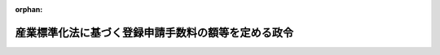 .. _324CO0000000408_20191216_501CO0000000183:

:orphan:

====================================================
産業標準化法に基づく登録申請手数料の額等を定める政令
====================================================

.. raw:: html
    
    
    <main id="contentsLaw" class="active">
    <div id="innerDocument" class="active">
    
    
    
    
    <div style="margin-bottom: 12px;">
    <div id="lawTitleNo" style="font-size: 1.067rem; font-weight: bold;" class="_shokanBoxParent">昭和二十四年政令第四百八号<div class="_shokanBox"></div>
    <div class="_inyoBox" id="_inyo_"></div>
    </div>
    <div id="lawTitle" style="margin-left: 3rem; font-size: 1.5rem; font-weight: bold; line-height: 1.25em;" class="_shokanBoxParent">
    <span data-xpath="">産業標準化法に基づく登録申請手数料の額等を定める政令</span><div class="_shokanBox" id="_shokan_"><div class="_shokanBtnIcons"></div></div>
    <div class="_inyoBox" id="_inyo_"></div>
    </div>
    </div><section id="EnactStatement" class="active EnactStatement"><div class="_div_EnactStatement _shokanBoxParent" style="text-indent: 1em;">
    <span data-xpath="">内閣は、工業標準化法（昭和二十四年法律第百八十五号）第二十条の規定に基き、この政令を制定する。</span><div class="_shokanBox" id="_shokan_"><div class="_shokanBtnIcons"></div></div>
    <div class="_inyoBox" id="_inyo_"></div>
    </div></section><section id="MainProvision" class="active MainProvision"><section id="" class="active Article"><div style="margin-left: 1em; font-weight: bold;" class="_div_ArticleCaption _shokanBoxParent">
    <span data-xpath="">（登録認証機関に係る登録申請手数料等）</span><div class="_shokanBox" id="_shokan_"><div class="_shokanBtnIcons"></div></div>
    <div class="_inyoBox" id="_inyo_"></div>
    </div>
    <div style="margin-left: 1em; text-indent: -1em;" id="" class="_div_ArticleTitle _shokanBoxParent">
    <span style="font-weight: bold;">第一条</span>　<span data-xpath="">産業標準化法（昭和二十四年法律第百八十五号。以下「法」という。）第四十四条の規定による法第三十条第一項若しくは第二項、第三十一条第一項、第三十二条第一項から第三項まで、第三十三条第一項又は第三十七条第一項から第六項までの登録（以下この項から第四項までにおいて単に「登録」という。）を受けようとする者が納めなければならない手数料の額は、四十五万九千円（電子申請（情報通信技術を活用した行政の推進等に関する法律（平成十四年法律第百五十一号）第六条第一項の規定により同項に規定する電子情報処理組織を使用して行う申請をいう。以下同じ。）による場合にあつては、四十五万六千九百円）に次の各号に掲げる場合における当該各号に定める額の合計額を加算した額とする。</span><div class="_shokanBox" id="_shokan_"><div class="_shokanBtnIcons"></div></div>
    <div class="_inyoBox" id="_inyo_"></div>
    </div>
    <div id="" style="margin-left: 2em; text-indent: -1em;" class="_div_ItemSentence _shokanBoxParent">
    <span style="font-weight: bold;">一</span>　<span data-xpath="">国内にある事務所（第四号、第五号、第七号及び第八号の試験所を除く。次号において同じ。）のみにおいて認証（法第三十九条第一項に規定する認証をいう。以下同じ。）を行おうとする場合</span>　<span data-xpath="">六万百円に同項に規定する鉱工業品若しくはその加工技術、電磁的記録又は役務の区分（以下単に「鉱工業品若しくはその加工技術、電磁的記録又は役務の区分」という。）の数を乗じた額</span><div class="_shokanBox" id="_shokan_"><div class="_shokanBtnIcons"></div></div>
    <div class="_inyoBox" id="_inyo_"></div>
    </div>
    <div id="" style="margin-left: 2em; text-indent: -1em;" class="_div_ItemSentence _shokanBoxParent">
    <span style="font-weight: bold;">二</span>　<span data-xpath="">国内にある事務所及び外国にある事務所（第五号、第六号、第八号及び第九号の試験所を除く。以下この号及び次号において同じ。）において認証を行おうとする場合</span>　<span data-xpath="">六万百円に鉱工業品若しくはその加工技術、電磁的記録又は役務の区分の数を乗じた額に、法第四十一条第一項各号に掲げる要件に適合するかどうかを審査するため内閣府、総務省、文部科学省、厚生労働省、農林水産省、経済産業省、国土交通省又は環境省の職員二人が当該審査に係る外国にある事務所の所在地に出張するとした場合に国家公務員等の旅費に関する法律（昭和二十五年法律第百十四号。以下「旅費法」という。）の規定により支給すべきこととなる旅費の額（以下この条において「認証機関審査旅費の額」という。）に相当する額を加算した額</span><div class="_shokanBox" id="_shokan_"><div class="_shokanBtnIcons"></div></div>
    <div class="_inyoBox" id="_inyo_"></div>
    </div>
    <div id="" style="margin-left: 2em; text-indent: -1em;" class="_div_ItemSentence _shokanBoxParent">
    <span style="font-weight: bold;">三</span>　<span data-xpath="">外国にある事務所のみにおいて認証を行おうとする場合</span>　<span data-xpath="">四万千二百円に鉱工業品若しくはその加工技術、電磁的記録又は役務の区分の数を乗じた額に、認証機関審査旅費の額に相当する額を加算した額</span><div class="_shokanBox" id="_shokan_"><div class="_shokanBtnIcons"></div></div>
    <div class="_inyoBox" id="_inyo_"></div>
    </div>
    <div id="" style="margin-left: 2em; text-indent: -1em;" class="_div_ItemSentence _shokanBoxParent">
    <span style="font-weight: bold;">四</span>　<span data-xpath="">自ら認証に係る製品試験（法第三十条第三項の製品試験をいう。以下同じ。）を行う試験所を有する場合であつて、当該試験所（国内のみにある場合に限る。）について、法第四十一条第一項第一号の基準に適合しているかどうかについての審査を受けようとする場合</span>　<span data-xpath="">九万五千二百円に法第五十七条第一項に規定する試験方法の区分（以下単に「試験方法の区分」という。）の数を乗じた額</span><div class="_shokanBox" id="_shokan_"><div class="_shokanBtnIcons"></div></div>
    <div class="_inyoBox" id="_inyo_"></div>
    </div>
    <div id="" style="margin-left: 2em; text-indent: -1em;" class="_div_ItemSentence _shokanBoxParent">
    <span style="font-weight: bold;">五</span>　<span data-xpath="">自ら認証に係る製品試験を行う試験所を有する場合であつて、当該試験所（国内及び外国にある場合に限る。）について、法第四十一条第一項第一号の基準に適合しているかどうかについての審査を受けようとする場合</span>　<span data-xpath="">九万五千二百円に試験方法の区分の数を乗じた額に、同号の基準に適合するかどうかを審査するため厚生労働省、農林水産省、経済産業省又は国土交通省の職員二人が当該審査に係る外国にある試験所の所在地に出張するとした場合に旅費法の規定により支給すべきこととなる旅費の額（以下この条において「試験所審査旅費の額」という。）に相当する額を加算した額</span><div class="_shokanBox" id="_shokan_"><div class="_shokanBtnIcons"></div></div>
    <div class="_inyoBox" id="_inyo_"></div>
    </div>
    <div id="" style="margin-left: 2em; text-indent: -1em;" class="_div_ItemSentence _shokanBoxParent">
    <span style="font-weight: bold;">六</span>　<span data-xpath="">自ら認証に係る製品試験を行う試験所を有する場合であつて、当該試験所（外国のみにある場合に限る。）について、法第四十一条第一項第一号の基準に適合しているかどうかについての審査を受けようとする場合</span>　<span data-xpath="">五万四千百円に試験方法の区分の数を乗じた額に、試験所審査旅費の額に相当する額を加算した額</span><div class="_shokanBox" id="_shokan_"><div class="_shokanBtnIcons"></div></div>
    <div class="_inyoBox" id="_inyo_"></div>
    </div>
    <div id="" style="margin-left: 2em; text-indent: -1em;" class="_div_ItemSentence _shokanBoxParent">
    <span style="font-weight: bold;">七</span>　<span data-xpath="">自ら認証に係る電磁的記録試験（法第三十二条第四項の電磁的記録試験をいう。以下同じ。）を行う試験所を有する場合であつて、当該試験所（国内のみにある場合に限る。）について、法第四十一条第一項第一号の基準に適合しているかどうかについての審査を受けようとする場合</span>　<span data-xpath="">十万四百円に試験方法の区分の数を乗じた額</span><div class="_shokanBox" id="_shokan_"><div class="_shokanBtnIcons"></div></div>
    <div class="_inyoBox" id="_inyo_"></div>
    </div>
    <div id="" style="margin-left: 2em; text-indent: -1em;" class="_div_ItemSentence _shokanBoxParent">
    <span style="font-weight: bold;">八</span>　<span data-xpath="">自ら認証に係る電磁的記録試験を行う試験所を有する場合であつて、当該試験所（国内及び外国にある場合に限る。）について、法第四十一条第一項第一号の基準に適合しているかどうかについての審査を受けようとする場合</span>　<span data-xpath="">十万四百円に試験方法の区分の数を乗じた額に、試験所審査旅費の額に相当する額を加算した額</span><div class="_shokanBox" id="_shokan_"><div class="_shokanBtnIcons"></div></div>
    <div class="_inyoBox" id="_inyo_"></div>
    </div>
    <div id="" style="margin-left: 2em; text-indent: -1em;" class="_div_ItemSentence _shokanBoxParent">
    <span style="font-weight: bold;">九</span>　<span data-xpath="">自ら認証に係る電磁的記録試験を行う試験所を有する場合であつて、当該試験所（外国のみにある場合に限る。）について、法第四十一条第一項第一号の基準に適合しているかどうかについての審査を受けようとする場合</span>　<span data-xpath="">五万九千三百円に試験方法の区分の数を乗じた額に、試験所審査旅費の額に相当する額を加算した額</span><div class="_shokanBox" id="_shokan_"><div class="_shokanBtnIcons"></div></div>
    <div class="_inyoBox" id="_inyo_"></div>
    </div>
    <div style="margin-left: 1em; text-indent: -1em;" class="_div_ParagraphSentence _shokanBoxParent">
    <span style="font-weight: bold;">２</span>　<span data-xpath="">前項の規定にかかわらず、現に登録を受けている者が当該登録以外の登録を受けようとする場合にあつては、三万七千九百円（電子申請による場合にあつては、三万五千八百円）に、同項各号に掲げる場合における当該各号に定める額の合計額を加算した額とする。</span><span data-xpath="">この場合において、同項第一号中「鉱工業品若しくはその加工技術、電磁的記録又は役務の区分（以下単に「鉱工業品若しくはその加工技術、電磁的記録又は役務の区分」という。）」とあるのは「鉱工業品若しくはその加工技術、電磁的記録又は役務の区分（現に登録を受けている法第三十九条第一項に規定する鉱工業品若しくはその加工技術、電磁的記録又は役務の区分（次号及び第三号において単に「鉱工業品若しくはその加工技術、電磁的記録又は役務の区分」という。）と同じ区分を除く。）」と、同項第二号及び第三号中「鉱工業品若しくはその加工技術、電磁的記録又は役務の区分」とあるのは「鉱工業品若しくはその加工技術、電磁的記録又は役務の区分（現に登録を受けている鉱工業品若しくはその加工技術、電磁的記録又は役務の区分と同じ区分を除く。）」と、「相当する額」とあるのは「相当する額（現に登録を受けている鉱工業品若しくはその加工技術、電磁的記録又は役務の区分と同じ区分のみの登録を受けようとする場合にあつては、零）」と、同項第四号中「試験方法の区分（以下単に「試験方法の区分」という。）」とあるのは「試験方法の区分（現に登録を受けている当該登録に係る法第五十七条第一項に規定する試験方法の区分（次号から第九号までにおいて単に「試験方法の区分」という。）と同じ区分を除く。）」と、同項第五号及び第六号中「試験方法の区分」とあるのは「試験方法の区分（現に登録を受けている当該登録に係る試験方法の区分と同じ区分を除く。）」と、「相当する額」とあるのは「相当する額（現に登録を受けている当該登録に係る試験方法の区分と同じ区分のみの審査を受けようとする場合にあつては、零）」と、同項第七号中「試験方法の区分」とあるのは「試験方法の区分（現に登録を受けている当該登録に係る試験方法の区分と同じ区分を除く。）」と、同項第八号及び第九号中「試験方法の区分」とあるのは「試験方法の区分（現に登録を受けている当該登録に係る試験方法の区分と同じ区分を除く。）」と、「相当する額」とあるのは「相当する額（現に登録を受けている当該登録に係る試験方法の区分と同じ区分のみの審査を受けようとする場合にあつては、零）」とする。</span><div class="_shokanBox" id="_shokan_"><div class="_shokanBtnIcons"></div></div>
    <div class="_inyoBox" id="_inyo_"></div>
    </div>
    <div style="margin-left: 1em; text-indent: -1em;" class="_div_ParagraphSentence _shokanBoxParent">
    <span style="font-weight: bold;">３</span>　<span data-xpath="">法第四十四条の規定による法第四十二条第一項の登録の更新を受けようとする者が納めなければならない手数料の額は、三十万五千五百円（電子申請による場合にあつては、三十万三千四百円）に次の各号に掲げる場合における当該各号に定める額の合計額を加算した額とする。</span><div class="_shokanBox" id="_shokan_"><div class="_shokanBtnIcons"></div></div>
    <div class="_inyoBox" id="_inyo_"></div>
    </div>
    <div id="" style="margin-left: 2em; text-indent: -1em;" class="_div_ItemSentence _shokanBoxParent">
    <span style="font-weight: bold;">一</span>　<span data-xpath="">国内にある事務所（第四号、第五号、第七号及び第八号の試験所を除く。次号において同じ。）のみにおいて認証を行う場合</span>　<span data-xpath="">五万二千二百円に鉱工業品若しくはその加工技術、電磁的記録又は役務の区分の数を乗じた額</span><div class="_shokanBox" id="_shokan_"><div class="_shokanBtnIcons"></div></div>
    <div class="_inyoBox" id="_inyo_"></div>
    </div>
    <div id="" style="margin-left: 2em; text-indent: -1em;" class="_div_ItemSentence _shokanBoxParent">
    <span style="font-weight: bold;">二</span>　<span data-xpath="">国内にある事務所及び外国にある事務所（第五号、第六号、第八号及び第九号の試験所を除く。次号において同じ。）において認証を行う場合</span>　<span data-xpath="">五万二千二百円に鉱工業品若しくはその加工技術、電磁的記録又は役務の区分の数を乗じた額に、認証機関審査旅費の額に相当する額を加算した額</span><div class="_shokanBox" id="_shokan_"><div class="_shokanBtnIcons"></div></div>
    <div class="_inyoBox" id="_inyo_"></div>
    </div>
    <div id="" style="margin-left: 2em; text-indent: -1em;" class="_div_ItemSentence _shokanBoxParent">
    <span style="font-weight: bold;">三</span>　<span data-xpath="">外国にある事務所のみにおいて認証を行う場合</span>　<span data-xpath="">三万三千三百円に鉱工業品若しくはその加工技術、電磁的記録又は役務の区分の数を乗じた額に、認証機関審査旅費の額に相当する額を加算した額</span><div class="_shokanBox" id="_shokan_"><div class="_shokanBtnIcons"></div></div>
    <div class="_inyoBox" id="_inyo_"></div>
    </div>
    <div id="" style="margin-left: 2em; text-indent: -1em;" class="_div_ItemSentence _shokanBoxParent">
    <span style="font-weight: bold;">四</span>　<span data-xpath="">自ら認証に係る製品試験を行う試験所を有する場合であつて、当該試験所（国内のみにある場合に限る。）について、法第四十一条第一項第一号の基準に適合しているかどうかについての審査を受けようとする場合</span>　<span data-xpath="">八万二千六百円に試験方法の区分の数を乗じた額</span><div class="_shokanBox" id="_shokan_"><div class="_shokanBtnIcons"></div></div>
    <div class="_inyoBox" id="_inyo_"></div>
    </div>
    <div id="" style="margin-left: 2em; text-indent: -1em;" class="_div_ItemSentence _shokanBoxParent">
    <span style="font-weight: bold;">五</span>　<span data-xpath="">自ら認証に係る製品試験を行う試験所を有する場合であつて、当該試験所（国内及び外国にある場合に限る。）について、法第四十一条第一項第一号の基準に適合しているかどうかについての審査を受けようとする場合</span>　<span data-xpath="">八万二千六百円に試験方法の区分の数を乗じた額に、試験所審査旅費の額に相当する額を加算した額</span><div class="_shokanBox" id="_shokan_"><div class="_shokanBtnIcons"></div></div>
    <div class="_inyoBox" id="_inyo_"></div>
    </div>
    <div id="" style="margin-left: 2em; text-indent: -1em;" class="_div_ItemSentence _shokanBoxParent">
    <span style="font-weight: bold;">六</span>　<span data-xpath="">自ら認証に係る製品試験を行う試験所を有する場合であつて、当該試験所（外国のみにある場合に限る。）について、法第四十一条第一項第一号の基準に適合しているかどうかについての審査を受けようとする場合</span>　<span data-xpath="">四万千五百円に試験方法の区分の数を乗じた額に、試験所審査旅費の額に相当する額を加算した額</span><div class="_shokanBox" id="_shokan_"><div class="_shokanBtnIcons"></div></div>
    <div class="_inyoBox" id="_inyo_"></div>
    </div>
    <div id="" style="margin-left: 2em; text-indent: -1em;" class="_div_ItemSentence _shokanBoxParent">
    <span style="font-weight: bold;">七</span>　<span data-xpath="">自ら認証に係る電磁的記録試験を行う試験所を有する場合であつて、当該試験所（国内のみにある場合に限る。）について、法第四十一条第一項第一号の基準に適合しているかどうかについての審査を受けようとする場合</span>　<span data-xpath="">八万七千九百円に試験方法の区分の数を乗じた額</span><div class="_shokanBox" id="_shokan_"><div class="_shokanBtnIcons"></div></div>
    <div class="_inyoBox" id="_inyo_"></div>
    </div>
    <div id="" style="margin-left: 2em; text-indent: -1em;" class="_div_ItemSentence _shokanBoxParent">
    <span style="font-weight: bold;">八</span>　<span data-xpath="">自ら認証に係る電磁的記録試験を行う試験所を有する場合であつて、当該試験所（国内及び外国にある場合に限る。）について、法第四十一条第一項第一号の基準に適合しているかどうかについての審査を受けようとする場合</span>　<span data-xpath="">八万七千九百円に試験方法の区分の数を乗じた額に、試験所審査旅費の額に相当する額を加算した額</span><div class="_shokanBox" id="_shokan_"><div class="_shokanBtnIcons"></div></div>
    <div class="_inyoBox" id="_inyo_"></div>
    </div>
    <div id="" style="margin-left: 2em; text-indent: -1em;" class="_div_ItemSentence _shokanBoxParent">
    <span style="font-weight: bold;">九</span>　<span data-xpath="">自ら認証に係る電磁的記録試験を行う試験所を有する場合であつて、当該試験所（外国のみにある場合に限る。）について、法第四十一条第一項第一号の基準に適合しているかどうかについての審査を受けようとする場合</span>　<span data-xpath="">四万六千八百円に試験方法の区分の数を乗じた額に、試験所審査旅費の額に相当する額を加算した額</span><div class="_shokanBox" id="_shokan_"><div class="_shokanBtnIcons"></div></div>
    <div class="_inyoBox" id="_inyo_"></div>
    </div>
    <div style="margin-left: 1em; text-indent: -1em;" class="_div_ParagraphSentence _shokanBoxParent">
    <span style="font-weight: bold;">４</span>　<span data-xpath="">前項の規定にかかわらず、法第四十二条第一項の登録の更新を受けようとする者が、当該申請に係る登録以外の登録に係る登録の更新（当該登録の更新を申請した日前同項の政令で定める期間以内に行つたものに限る。）の手数料として前項に定める額を納めている場合にあつては、三万七千九百円（電子申請による場合にあつては、三万五千八百円）に、同項各号に掲げる場合における当該各号に定める額の合計額を加算した額とする。</span><span data-xpath="">この場合において、同項第一号中「鉱工業品若しくはその加工技術、電磁的記録又は役務の区分」とあるのは「鉱工業品若しくはその加工技術、電磁的記録又は役務の区分（当該申請に係る登録以外の登録であつて、当該登録の更新を申請した日前法第四十二条第一項の政令で定める期間（以下「特定期間」という。）以内に登録の更新がされた鉱工業品若しくはその加工技術、電磁的記録又は役務の区分と同じ区分を除く。）」と、同項第二号及び第三号中「鉱工業品若しくはその加工技術、電磁的記録又は役務の区分」とあるのは「鉱工業品若しくはその加工技術、電磁的記録又は役務の区分（当該申請に係る登録以外の登録であつて、特定期間以内に登録の更新がされた鉱工業品若しくはその加工技術、電磁的記録又は役務の区分と同じ区分を除く。）」と、「相当する額」とあるのは「相当する額（当該申請に係る登録以外の登録であつて、特定期間以内に登録の更新がされた鉱工業品若しくはその加工技術、電磁的記録又は役務の区分と同じ区分のみの登録の更新を受けようとする場合にあつては、零）」と、同項第四号中「試験方法の区分」とあるのは「試験方法の区分（当該申請に係る登録以外の登録であつて、特定期間以内に登録の更新がされたものに係る試験方法の区分と同じ区分を除く。）」と、同項第五号及び第六号中「試験方法の区分」とあるのは「試験方法の区分（当該申請に係る登録以外の登録であつて、特定期間以内に登録の更新がされたものに係る試験方法の区分と同じ区分を除く。）」と、「相当する額」とあるのは「相当する額（当該申請に係る登録以外の登録であつて、特定期間以内に登録の更新がされたものに係る試験方法の区分と同じ区分のみの審査を受けようとする場合にあつては、零）」と、同項第七号中「試験方法の区分」とあるのは「試験方法の区分（当該申請に係る登録以外の登録であつて、特定期間以内に登録の更新がされたものに係る試験方法の区分と同じ区分を除く。）」と、同項第八号及び第九号中「試験方法の区分」とあるのは「試験方法の区分（当該申請に係る登録以外の登録であつて、特定期間以内に登録の更新がされたものに係る試験方法の区分と同じ区分を除く。）」と、「相当する額」とあるのは「相当する額（当該申請に係る登録以外の登録であつて、特定期間以内に登録の更新がされたものに係る試験方法の区分と同じ区分のみの審査を受けようとする場合にあつては、零）」とする。</span><div class="_shokanBox" id="_shokan_"><div class="_shokanBtnIcons"></div></div>
    <div class="_inyoBox" id="_inyo_"></div>
    </div>
    <div style="margin-left: 1em; text-indent: -1em;" class="_div_ParagraphSentence _shokanBoxParent">
    <span style="font-weight: bold;">５</span>　<span data-xpath="">第一項第二号、第三号、第五号、第六号、第八号及び第九号並びに第三項第二号、第三号、第五号、第六号、第八号及び第九号の場合において、出張をする職員は、一般職の職員の給与に関する法律（昭和二十五年法律第九十五号）第六条第一項第一号イに規定する行政職俸給表（一）による職務の級が四級である者であるものとしてその認証機関審査旅費の額又は試験所審査旅費の額を計算することとし、旅行雑費の額その他その認証機関審査旅費の額又は試験所審査旅費の額の計算に関し必要な細目は、主務省令で定める。</span><div class="_shokanBox" id="_shokan_"><div class="_shokanBtnIcons"></div></div>
    <div class="_inyoBox" id="_inyo_"></div>
    </div>
    <div style="margin-left: 1em; text-indent: -1em;" class="_div_ParagraphSentence _shokanBoxParent">
    <span style="font-weight: bold;">６</span>　<span data-xpath="">第一項から第四項までの規定にかかわらず、法第三十条第一項若しくは第二項、第三十一条第一項、第三十二条第一項から第三項まで、第三十三条第一項若しくは第三十七条第一項から第六項までの登録又は法第四十二条第一項の登録の更新（以下この項において「登録等」という。）の申請に際し、当該申請を行う者が法令に基づく登録又は認定（国際標準化機構及び国際電気標準会議が定めた鉱工業品、電磁的記録又は役務の認証を行う機関に関する基準又はこれに類するものを登録又は認定の基準とするものとして主務省令で定めるものに限る。）を受けていることを証する書類として主務省令で定める書類が添付されている場合には、当該申請により登録等を受けようとする者が納めなければならない手数料の額は、それぞれ第一項又は第三項に定める額を超えない範囲内で実費を勘案して主務省令で定める額とする。</span><div class="_shokanBox" id="_shokan_"><div class="_shokanBtnIcons"></div></div>
    <div class="_inyoBox" id="_inyo_"></div>
    </div></section><section id="" class="active Article"><div style="margin-left: 1em; font-weight: bold;" class="_div_ArticleCaption _shokanBoxParent">
    <span data-xpath="">（同時に申請した場合の登録申請手数料等）</span><div class="_shokanBox" id="_shokan_"><div class="_shokanBtnIcons"></div></div>
    <div class="_inyoBox" id="_inyo_"></div>
    </div>
    <div style="margin-left: 1em; text-indent: -1em;" id="" class="_div_ArticleTitle _shokanBoxParent">
    <span style="font-weight: bold;">第二条</span>　<span data-xpath="">前条第一項の規定にかかわらず、法第三十条第一項若しくは第二項、第三十一条第一項、第三十二条第一項から第三項まで又は第三十七条第一項から第五項までの登録を受けようとする者が同時に法第五十七条第一項又は第六十六条第一項の登録を受けようとする場合（当該登録を受けようとする試験所で認証に係る製品試験等（法第四十一条第二項第五号に規定する製品試験等をいう。）を行う場合に限る。）の手数料の額は、前条第一項に定める額から、二十四万八千百円を減じた額とする。</span><div class="_shokanBox" id="_shokan_"><div class="_shokanBtnIcons"></div></div>
    <div class="_inyoBox" id="_inyo_"></div>
    </div></section><section id="" class="active Article"><div style="margin-left: 1em; font-weight: bold;" class="_div_ArticleCaption _shokanBoxParent">
    <span data-xpath="">（印紙による納付）</span><div class="_shokanBox" id="_shokan_"><div class="_shokanBtnIcons"></div></div>
    <div class="_inyoBox" id="_inyo_"></div>
    </div>
    <div style="margin-left: 1em; text-indent: -1em;" id="" class="_div_ArticleTitle _shokanBoxParent">
    <span style="font-weight: bold;">第三条</span>　<span data-xpath="">前二条の手数料は、収入印紙をもつて納めなければならない。</span><span data-xpath="">ただし、印紙をもつて納め難い事由のあるときは、現金をもつて納めることができる。</span><div class="_shokanBox" id="_shokan_"><div class="_shokanBtnIcons"></div></div>
    <div class="_inyoBox" id="_inyo_"></div>
    </div></section><section id="" class="active Article"><div style="margin-left: 1em; font-weight: bold;" class="_div_ArticleCaption _shokanBoxParent">
    <span data-xpath="">（外国登録認証機関の事務所における検査に要する費用の負担）</span><div class="_shokanBox" id="_shokan_"><div class="_shokanBtnIcons"></div></div>
    <div class="_inyoBox" id="_inyo_"></div>
    </div>
    <div style="margin-left: 1em; text-indent: -1em;" id="" class="_div_ArticleTitle _shokanBoxParent">
    <span style="font-weight: bold;">第四条</span>　<span data-xpath="">法第五十六条第三項の政令で定める費用は、同条第一項第八号の検査のため同号の職員（法第七十四条第二項の規定により独立行政法人製品評価技術基盤機構（以下「機構」という。）に当該検査を行わせる場合にあつては、機構の職員）が当該検査に係る事務所の所在地に出張をするのに要する旅費の額に相当する費用とする。</span><span data-xpath="">この場合において、その出張をする職員は二人とし、その旅費の額は旅費法の規定の例により計算するものとする。</span><div class="_shokanBox" id="_shokan_"><div class="_shokanBtnIcons"></div></div>
    <div class="_inyoBox" id="_inyo_"></div>
    </div>
    <div style="margin-left: 1em; text-indent: -1em;" class="_div_ParagraphSentence _shokanBoxParent">
    <span style="font-weight: bold;">２</span>　<span data-xpath="">第一条第五項の規定は、前項の旅費の額の計算に準用する。</span><div class="_shokanBox" id="_shokan_"><div class="_shokanBtnIcons"></div></div>
    <div class="_inyoBox" id="_inyo_"></div>
    </div></section><section id="" class="active Article"><div style="margin-left: 1em; font-weight: bold;" class="_div_ArticleCaption _shokanBoxParent">
    <span data-xpath="">（試験事業者の試験所に係る登録申請手数料等）</span><div class="_shokanBox" id="_shokan_"><div class="_shokanBtnIcons"></div></div>
    <div class="_inyoBox" id="_inyo_"></div>
    </div>
    <div style="margin-left: 1em; text-indent: -1em;" id="" class="_div_ArticleTitle _shokanBoxParent">
    <span style="font-weight: bold;">第五条</span>　<span data-xpath="">法第六十二条第一項の規定による法第五十七条第一項の登録を受けようとする者が納めなければならない手数料の額は、九万五千二百円（電磁的記録試験にあつては、十万四百円）に試験方法の区分の数を乗じた額及び二十三万九千百円（電子申請による場合にあつては、二十三万七千円）の合計額とする。</span><span data-xpath="">ただし、現に同項の登録を受けている試験所について、当該登録に係る試験方法の区分以外の区分の登録を受けようとする場合にあつては、九万五千二百円（電磁的記録試験にあつては、十万四百円）に新たに登録を受けようとする試験方法の区分の数を乗じた額とする。</span><div class="_shokanBox" id="_shokan_"><div class="_shokanBtnIcons"></div></div>
    <div class="_inyoBox" id="_inyo_"></div>
    </div>
    <div style="margin-left: 1em; text-indent: -1em;" class="_div_ParagraphSentence _shokanBoxParent">
    <span style="font-weight: bold;">２</span>　<span data-xpath="">法第六十二条第一項の規定による法第五十九条第一項の登録の更新を受けようとする者が納めなければならない手数料の額は、八万二千六百円（電磁的記録試験にあつては、八万七千九百円）に当該登録の更新に係る試験方法の区分の数を乗じた額及び二十万四百円（電子申請による場合にあつては、十九万八千六百円）の合計額とする。</span><span data-xpath="">ただし、現に法第五十七条第一項の登録を受けている試験所について、当該登録の更新に係る試験方法の区分以外の区分の登録の更新（当該登録の更新を申請した日前法第五十九条第一項の政令で定める期間以内に行つたものに限る。）の手数料としてこの項本文に定める額を納めている場合にあつては、八万二千六百円（電磁的記録試験にあつては、八万七千九百円）に当該登録の更新に係る試験方法の区分の数を乗じた額とする。</span><div class="_shokanBox" id="_shokan_"><div class="_shokanBtnIcons"></div></div>
    <div class="_inyoBox" id="_inyo_"></div>
    </div>
    <div style="margin-left: 1em; text-indent: -1em;" class="_div_ParagraphSentence _shokanBoxParent">
    <span style="font-weight: bold;">３</span>　<span data-xpath="">前二項の規定にかかわらず、法第五十七条第一項の登録又は法第五十九条第一項の登録の更新の申請に際し、当該申請に係る試験所が法令に基づく登録又は認定（国際標準化機構及び国際電気標準会議が定めた試験所に関する基準又はこれに類するものを登録又は認定の基準とするものとして主務省令で定めるものに限る。）を受けていることを証する書類として主務省令で定める書類が添付されている場合には、当該申請により登録又は登録の更新を受けようとする者が納めなければならない手数料の額は、前二項に定める額を超えない範囲内で実費を勘案して主務省令で定める額とする。</span><div class="_shokanBox" id="_shokan_"><div class="_shokanBtnIcons"></div></div>
    <div class="_inyoBox" id="_inyo_"></div>
    </div></section><section id="" class="active Article"><div style="margin-left: 1em; font-weight: bold;" class="_div_ArticleCaption _shokanBoxParent">
    <span data-xpath="">（外国試験事業者の試験所に係る登録申請手数料等）</span><div class="_shokanBox" id="_shokan_"><div class="_shokanBtnIcons"></div></div>
    <div class="_inyoBox" id="_inyo_"></div>
    </div>
    <div style="margin-left: 1em; text-indent: -1em;" id="" class="_div_ArticleTitle _shokanBoxParent">
    <span style="font-weight: bold;">第六条</span>　<span data-xpath="">法第六十六条第二項において準用する法第六十二条第一項の規定による法第六十六条第一項の登録を受けようとする者が納めなければならない手数料の額は、五万四千百円（電磁的記録試験にあつては、五万九千三百円）に試験方法の区分の数を乗じた額及び二十三万九千百円（電子申請による場合にあつては、二十三万七千円）の合計額に、法第五十七条第二項の基準に適合するかどうかを審査するため厚生労働省、農林水産省、国土交通省又は機構の職員が当該審査に係る事務所の所在地に出張するとした場合に当該出張をするのに要する旅費の額（以下単に「旅費の額」という。）に相当する額を加算した額とする。</span><span data-xpath="">ただし、現に法第六十六条第一項の登録を受けている試験所について、当該登録に係る試験方法の区分以外の区分の登録を受けようとする場合にあつては、五万四千百円（電磁的記録試験にあつては、五万九千三百円）に新たに登録を受けようとする試験方法の区分の数を乗じた額に、旅費の額に相当する額を加算した額とする。</span><div class="_shokanBox" id="_shokan_"><div class="_shokanBtnIcons"></div></div>
    <div class="_inyoBox" id="_inyo_"></div>
    </div>
    <div style="margin-left: 1em; text-indent: -1em;" class="_div_ParagraphSentence _shokanBoxParent">
    <span style="font-weight: bold;">２</span>　<span data-xpath="">法第六十六条第二項において準用する法第六十二条第一項の規定による法第六十六条第二項において準用する法第五十九条第一項の登録の更新を受けようとする者が納めなければならない手数料の額は、四万千五百円（電磁的記録試験にあつては、四万六千八百円）に当該登録の更新に係る試験方法の区分の数を乗じた額及び二十万四百円（電子申請による場合にあつては、十九万八千六百円）の合計額に、旅費の額に相当する額を加算した額とする。</span><span data-xpath="">ただし、現に法第六十六条第一項の登録を受けている試験所について、当該登録の更新に係る試験方法の区分以外の区分の登録の更新（当該登録の更新を申請した日前同条第二項において準用する法第五十九条第一項の政令で定める期間以内に行つたものに限る。）の手数料としてこの項本文に定める額を納めている場合にあつては、四万千五百円（電磁的記録試験にあつては、四万六千八百円）に当該登録の更新に係る試験方法の区分の数を乗じた額に、旅費の額に相当する額を加算した額とする。</span><div class="_shokanBox" id="_shokan_"><div class="_shokanBtnIcons"></div></div>
    <div class="_inyoBox" id="_inyo_"></div>
    </div>
    <div style="margin-left: 1em; text-indent: -1em;" class="_div_ParagraphSentence _shokanBoxParent">
    <span style="font-weight: bold;">３</span>　<span data-xpath="">第一条第五項及び第四条第一項後段の規定は、前二項の旅費の額の計算に準用する。</span><div class="_shokanBox" id="_shokan_"><div class="_shokanBtnIcons"></div></div>
    <div class="_inyoBox" id="_inyo_"></div>
    </div>
    <div style="margin-left: 1em; text-indent: -1em;" class="_div_ParagraphSentence _shokanBoxParent">
    <span style="font-weight: bold;">４</span>　<span data-xpath="">第一項及び第二項の規定にかかわらず、法第六十六条第一項の登録又は同条第二項において準用する法第五十九条第一項の登録の更新の申請に際し、当該申請に係る試験所が法令に基づく登録又は認定（国際標準化機構及び国際電気標準会議が定めた試験所に関する基準又はこれに類するものを登録又は認定の基準とするものとして主務省令で定めるものに限る。）を受けていることを証する書類として主務省令で定める書類が添付されている場合には、当該申請により登録又は登録の更新を受けようとする者が納めなければならない手数料の額は、それぞれ第一項又は第二項に定める額を超えない範囲内で実費を勘案して主務省令で定める額とする。</span><div class="_shokanBox" id="_shokan_"><div class="_shokanBtnIcons"></div></div>
    <div class="_inyoBox" id="_inyo_"></div>
    </div></section><section id="" class="active Article"><div style="margin-left: 1em; font-weight: bold;" class="_div_ArticleCaption _shokanBoxParent">
    <span data-xpath="">（準用）</span><div class="_shokanBox" id="_shokan_"><div class="_shokanBtnIcons"></div></div>
    <div class="_inyoBox" id="_inyo_"></div>
    </div>
    <div style="margin-left: 1em; text-indent: -1em;" id="" class="_div_ArticleTitle _shokanBoxParent">
    <span style="font-weight: bold;">第七条</span>　<span data-xpath="">第三条の規定は、前二条の手数料（国に納めるものに限る。）に準用する。</span><div class="_shokanBox" id="_shokan_"><div class="_shokanBtnIcons"></div></div>
    <div class="_inyoBox" id="_inyo_"></div>
    </div>
    <div style="margin-left: 1em; text-indent: -1em;" class="_div_ParagraphSentence _shokanBoxParent">
    <span style="font-weight: bold;">２</span>　<span data-xpath="">第四条の規定は、法第六十六条第四項の政令で定める費用に準用する。</span><span data-xpath="">この場合において、第四条第一項中「同条第一項第八号の検査」とあるのは「法第六十六条第三項第四号の検査」と、「同号の職員（法第七十四条第二項の規定により独立行政法人製品評価技術基盤機構（以下「機構」という。）に当該検査を行わせる場合にあつては、機構の職員）」とあるのは「厚生労働省、農林水産省、国土交通省又は機構の職員」と読み替えるものとする。</span><div class="_shokanBox" id="_shokan_"><div class="_shokanBtnIcons"></div></div>
    <div class="_inyoBox" id="_inyo_"></div>
    </div></section></section><section id="" class="active SupplProvision"><div class="_div_SupplProvisionLabel SupplProvisionLabel _shokanBoxParent" style="margin-bottom: 10px; margin-left: 3em; font-weight: bold;">
    <span data-xpath="">附　則</span><div class="_shokanBox" id="_shokan_"><div class="_shokanBtnIcons"></div></div>
    <div class="_inyoBox" id="_inyo_"></div>
    </div>
    <section class="active Paragraph"><div style="text-indent: 1em;" class="_div_ParagraphSentence _shokanBoxParent">
    <span data-xpath="">この政令は、公布の日から施行する。</span><div class="_shokanBox" id="_shokan_"><div class="_shokanBtnIcons"></div></div>
    <div class="_inyoBox" id="_inyo_"></div>
    </div></section></section><section id="" class="active SupplProvision"><div class="_div_SupplProvisionLabel SupplProvisionLabel _shokanBoxParent" style="margin-bottom: 10px; margin-left: 3em; font-weight: bold;">
    <span data-xpath="">附　則</span>　（昭和四一年八月二二日政令第二九五号）<div class="_shokanBox" id="_shokan_"><div class="_shokanBtnIcons"></div></div>
    <div class="_inyoBox" id="_inyo_"></div>
    </div>
    <section class="active Paragraph"><div style="text-indent: 1em;" class="_div_ParagraphSentence _shokanBoxParent">
    <span data-xpath="">この政令は、昭和四十一年九月一日から施行する。</span><div class="_shokanBox" id="_shokan_"><div class="_shokanBtnIcons"></div></div>
    <div class="_inyoBox" id="_inyo_"></div>
    </div></section></section><section id="" class="active SupplProvision"><div class="_div_SupplProvisionLabel SupplProvisionLabel _shokanBoxParent" style="margin-bottom: 10px; margin-left: 3em; font-weight: bold;">
    <span data-xpath="">附　則</span>　（昭和五三年三月三〇日政令第五九号）<div class="_shokanBox" id="_shokan_"><div class="_shokanBtnIcons"></div></div>
    <div class="_inyoBox" id="_inyo_"></div>
    </div>
    <section class="active Paragraph"><div style="text-indent: 1em;" class="_div_ParagraphSentence _shokanBoxParent">
    <span data-xpath="">この政令は、昭和五十三年四月十日から施行する。</span><div class="_shokanBox" id="_shokan_"><div class="_shokanBtnIcons"></div></div>
    <div class="_inyoBox" id="_inyo_"></div>
    </div></section></section><section id="" class="active SupplProvision"><div class="_div_SupplProvisionLabel SupplProvisionLabel _shokanBoxParent" style="margin-bottom: 10px; margin-left: 3em; font-weight: bold;">
    <span data-xpath="">附　則</span>　（昭和五五年四月二五日政令第一〇八号）<div class="_shokanBox" id="_shokan_"><div class="_shokanBtnIcons"></div></div>
    <div class="_inyoBox" id="_inyo_"></div>
    </div>
    <section class="active Paragraph"><div style="text-indent: 1em;" class="_div_ParagraphSentence _shokanBoxParent">
    <span data-xpath="">この政令は、公布の日から施行する。</span><span data-xpath="">ただし、第一条の改正規定は、昭和五十五年五月十日から施行する。</span><div class="_shokanBox" id="_shokan_"><div class="_shokanBtnIcons"></div></div>
    <div class="_inyoBox" id="_inyo_"></div>
    </div></section></section><section id="" class="active SupplProvision"><div class="_div_SupplProvisionLabel SupplProvisionLabel _shokanBoxParent" style="margin-bottom: 10px; margin-left: 3em; font-weight: bold;">
    <span data-xpath="">附　則</span>　（昭和五五年一〇月一三日政令第二六五号）<div class="_shokanBox" id="_shokan_"><div class="_shokanBtnIcons"></div></div>
    <div class="_inyoBox" id="_inyo_"></div>
    </div>
    <section class="active Paragraph"><div style="text-indent: 1em;" class="_div_ParagraphSentence _shokanBoxParent">
    <span data-xpath="">この政令は、工業標準化法の一部を改正する法律（昭和五十五年法律第二十八号）の施行の日（昭和五十五年十月二十五日）から施行する。</span><div class="_shokanBox" id="_shokan_"><div class="_shokanBtnIcons"></div></div>
    <div class="_inyoBox" id="_inyo_"></div>
    </div></section></section><section id="" class="active SupplProvision"><div class="_div_SupplProvisionLabel SupplProvisionLabel _shokanBoxParent" style="margin-bottom: 10px; margin-left: 3em; font-weight: bold;">
    <span data-xpath="">附　則</span>　（昭和五九年四月一三日政令第九七号）<div class="_shokanBox" id="_shokan_"><div class="_shokanBtnIcons"></div></div>
    <div class="_inyoBox" id="_inyo_"></div>
    </div>
    <section class="active Paragraph"><div style="text-indent: 1em;" class="_div_ParagraphSentence _shokanBoxParent">
    <span data-xpath="">この政令は、昭和五十九年四月二十日から施行する。</span><div class="_shokanBox" id="_shokan_"><div class="_shokanBtnIcons"></div></div>
    <div class="_inyoBox" id="_inyo_"></div>
    </div></section></section><section id="" class="active SupplProvision"><div class="_div_SupplProvisionLabel SupplProvisionLabel _shokanBoxParent" style="margin-bottom: 10px; margin-left: 3em; font-weight: bold;">
    <span data-xpath="">附　則</span>　（昭和六〇年一二月二一日政令第三一七号）　抄<div class="_shokanBox" id="_shokan_"><div class="_shokanBtnIcons"></div></div>
    <div class="_inyoBox" id="_inyo_"></div>
    </div>
    <section class="active Paragraph"><div id="" style="margin-left: 1em; font-weight: bold;" class="_div_ParagraphCaption _shokanBoxParent">
    <span data-xpath="">（施行期日等）</span><div class="_shokanBox"></div>
    <div class="_inyoBox"></div>
    </div>
    <div style="margin-left: 1em; text-indent: -1em;" class="_div_ParagraphSentence _shokanBoxParent">
    <span style="font-weight: bold;">１</span>　<span data-xpath="">この政令は、公布の日から施行する。</span><span data-xpath="">ただし、第四十二条の規定は、昭和六十一年一月一日から施行する。</span><div class="_shokanBox" id="_shokan_"><div class="_shokanBtnIcons"></div></div>
    <div class="_inyoBox" id="_inyo_"></div>
    </div></section></section><section id="" class="active SupplProvision"><div class="_div_SupplProvisionLabel SupplProvisionLabel _shokanBoxParent" style="margin-bottom: 10px; margin-left: 3em; font-weight: bold;">
    <span data-xpath="">附　則</span>　（昭和六一年三月二八日政令第四四号）<div class="_shokanBox" id="_shokan_"><div class="_shokanBtnIcons"></div></div>
    <div class="_inyoBox" id="_inyo_"></div>
    </div>
    <section class="active Paragraph"><div style="text-indent: 1em;" class="_div_ParagraphSentence _shokanBoxParent">
    <span data-xpath="">この政令は、公布の日から施行する。</span><div class="_shokanBox" id="_shokan_"><div class="_shokanBtnIcons"></div></div>
    <div class="_inyoBox" id="_inyo_"></div>
    </div></section></section><section id="" class="active SupplProvision"><div class="_div_SupplProvisionLabel SupplProvisionLabel _shokanBoxParent" style="margin-bottom: 10px; margin-left: 3em; font-weight: bold;">
    <span data-xpath="">附　則</span>　（昭和六二年三月二〇日政令第四九号）　抄<div class="_shokanBox" id="_shokan_"><div class="_shokanBtnIcons"></div></div>
    <div class="_inyoBox" id="_inyo_"></div>
    </div>
    <section class="active Paragraph"><div style="margin-left: 1em; text-indent: -1em;" class="_div_ParagraphSentence _shokanBoxParent">
    <span style="font-weight: bold;">１</span>　<span data-xpath="">この政令は、昭和六十二年四月一日から施行する。</span><div class="_shokanBox" id="_shokan_"><div class="_shokanBtnIcons"></div></div>
    <div class="_inyoBox" id="_inyo_"></div>
    </div></section></section><section id="" class="active SupplProvision"><div class="_div_SupplProvisionLabel SupplProvisionLabel _shokanBoxParent" style="margin-bottom: 10px; margin-left: 3em; font-weight: bold;">
    <span data-xpath="">附　則</span>　（平成元年三月二二日政令第五九号）　抄<div class="_shokanBox" id="_shokan_"><div class="_shokanBtnIcons"></div></div>
    <div class="_inyoBox" id="_inyo_"></div>
    </div>
    <section class="active Paragraph"><div style="margin-left: 1em; text-indent: -1em;" class="_div_ParagraphSentence _shokanBoxParent">
    <span style="font-weight: bold;">１</span>　<span data-xpath="">この政令は、平成元年四月一日から施行する。</span><div class="_shokanBox" id="_shokan_"><div class="_shokanBtnIcons"></div></div>
    <div class="_inyoBox" id="_inyo_"></div>
    </div></section></section><section id="" class="active SupplProvision"><div class="_div_SupplProvisionLabel SupplProvisionLabel _shokanBoxParent" style="margin-bottom: 10px; margin-left: 3em; font-weight: bold;">
    <span data-xpath="">附　則</span>　（平成三年三月二五日政令第四九号）　抄<div class="_shokanBox" id="_shokan_"><div class="_shokanBtnIcons"></div></div>
    <div class="_inyoBox" id="_inyo_"></div>
    </div>
    <section class="active Paragraph"><div style="text-indent: 1em;" class="_div_ParagraphSentence _shokanBoxParent">
    <span data-xpath="">この政令は、平成三年四月一日から施行する。</span><div class="_shokanBox" id="_shokan_"><div class="_shokanBtnIcons"></div></div>
    <div class="_inyoBox" id="_inyo_"></div>
    </div></section></section><section id="" class="active SupplProvision"><div class="_div_SupplProvisionLabel SupplProvisionLabel _shokanBoxParent" style="margin-bottom: 10px; margin-left: 3em; font-weight: bold;">
    <span data-xpath="">附　則</span>　（平成六年三月二四日政令第七七号）　抄<div class="_shokanBox" id="_shokan_"><div class="_shokanBtnIcons"></div></div>
    <div class="_inyoBox" id="_inyo_"></div>
    </div>
    <section class="active Paragraph"><div style="margin-left: 1em; text-indent: -1em;" class="_div_ParagraphSentence _shokanBoxParent">
    <span style="font-weight: bold;">１</span>　<span data-xpath="">この政令は、平成六年四月一日から施行する。</span><div class="_shokanBox" id="_shokan_"><div class="_shokanBtnIcons"></div></div>
    <div class="_inyoBox" id="_inyo_"></div>
    </div></section></section><section id="" class="active SupplProvision"><div class="_div_SupplProvisionLabel SupplProvisionLabel _shokanBoxParent" style="margin-bottom: 10px; margin-left: 3em; font-weight: bold;">
    <span data-xpath="">附　則</span>　（平成六年七月二七日政令第二五一号）<div class="_shokanBox" id="_shokan_"><div class="_shokanBtnIcons"></div></div>
    <div class="_inyoBox" id="_inyo_"></div>
    </div>
    <section class="active Paragraph"><div style="text-indent: 1em;" class="_div_ParagraphSentence _shokanBoxParent">
    <span data-xpath="">この政令は、一般職の職員の勤務時間、休暇等に関する法律の施行の日（平成六年九月一日）から施行する。</span><div class="_shokanBox" id="_shokan_"><div class="_shokanBtnIcons"></div></div>
    <div class="_inyoBox" id="_inyo_"></div>
    </div></section></section><section id="" class="active SupplProvision"><div class="_div_SupplProvisionLabel SupplProvisionLabel _shokanBoxParent" style="margin-bottom: 10px; margin-left: 3em; font-weight: bold;">
    <span data-xpath="">附　則</span>　（平成六年九月一九日政令第三〇三号）　抄<div class="_shokanBox" id="_shokan_"><div class="_shokanBtnIcons"></div></div>
    <div class="_inyoBox" id="_inyo_"></div>
    </div>
    <section id="" class="active Article"><div style="margin-left: 1em; font-weight: bold;" class="_div_ArticleCaption _shokanBoxParent">
    <span data-xpath="">（施行期日）</span><div class="_shokanBox" id="_shokan_"><div class="_shokanBtnIcons"></div></div>
    <div class="_inyoBox" id="_inyo_"></div>
    </div>
    <div style="margin-left: 1em; text-indent: -1em;" id="" class="_div_ArticleTitle _shokanBoxParent">
    <span style="font-weight: bold;">第一条</span>　<span data-xpath="">この政令は、行政手続法の施行の日（平成六年十月一日）から施行する。</span><div class="_shokanBox" id="_shokan_"><div class="_shokanBtnIcons"></div></div>
    <div class="_inyoBox" id="_inyo_"></div>
    </div></section></section><section id="" class="active SupplProvision"><div class="_div_SupplProvisionLabel SupplProvisionLabel _shokanBoxParent" style="margin-bottom: 10px; margin-left: 3em; font-weight: bold;">
    <span data-xpath="">附　則</span>　（平成七年一二月一五日政令第四一三号）　抄<div class="_shokanBox" id="_shokan_"><div class="_shokanBtnIcons"></div></div>
    <div class="_inyoBox" id="_inyo_"></div>
    </div>
    <section class="active Paragraph"><div id="" style="margin-left: 1em; font-weight: bold;" class="_div_ParagraphCaption _shokanBoxParent">
    <span data-xpath="">（施行期日）</span><div class="_shokanBox"></div>
    <div class="_inyoBox"></div>
    </div>
    <div style="margin-left: 1em; text-indent: -1em;" class="_div_ParagraphSentence _shokanBoxParent">
    <span style="font-weight: bold;">１</span>　<span data-xpath="">この政令は、平成八年一月一日から施行する。</span><div class="_shokanBox" id="_shokan_"><div class="_shokanBtnIcons"></div></div>
    <div class="_inyoBox" id="_inyo_"></div>
    </div></section></section><section id="" class="active SupplProvision"><div class="_div_SupplProvisionLabel SupplProvisionLabel _shokanBoxParent" style="margin-bottom: 10px; margin-left: 3em; font-weight: bold;">
    <span data-xpath="">附　則</span>　（平成九年三月二四日政令第六七号）　抄<div class="_shokanBox" id="_shokan_"><div class="_shokanBtnIcons"></div></div>
    <div class="_inyoBox" id="_inyo_"></div>
    </div>
    <section class="active Paragraph"><div id="" style="margin-left: 1em; font-weight: bold;" class="_div_ParagraphCaption _shokanBoxParent">
    <span data-xpath="">（施行期日）</span><div class="_shokanBox"></div>
    <div class="_inyoBox"></div>
    </div>
    <div style="margin-left: 1em; text-indent: -1em;" class="_div_ParagraphSentence _shokanBoxParent">
    <span style="font-weight: bold;">１</span>　<span data-xpath="">この政令は、平成九年四月一日から施行する。</span><div class="_shokanBox" id="_shokan_"><div class="_shokanBtnIcons"></div></div>
    <div class="_inyoBox" id="_inyo_"></div>
    </div></section></section><section id="" class="active SupplProvision"><div class="_div_SupplProvisionLabel SupplProvisionLabel _shokanBoxParent" style="margin-bottom: 10px; margin-left: 3em; font-weight: bold;">
    <span data-xpath="">附　則</span>　（平成九年九月一〇日政令第二八〇号）　抄<div class="_shokanBox" id="_shokan_"><div class="_shokanBtnIcons"></div></div>
    <div class="_inyoBox" id="_inyo_"></div>
    </div>
    <section id="" class="active Article"><div style="margin-left: 1em; font-weight: bold;" class="_div_ArticleCaption _shokanBoxParent">
    <span data-xpath="">（施行期日）</span><div class="_shokanBox" id="_shokan_"><div class="_shokanBtnIcons"></div></div>
    <div class="_inyoBox" id="_inyo_"></div>
    </div>
    <div style="margin-left: 1em; text-indent: -1em;" id="" class="_div_ArticleTitle _shokanBoxParent">
    <span style="font-weight: bold;">第一条</span>　<span data-xpath="">この政令は、工業標準化法の一部を改正する法律（以下「改正法」という。）の施行の日（平成九年九月二十六日）から施行する。</span><div class="_shokanBox" id="_shokan_"><div class="_shokanBtnIcons"></div></div>
    <div class="_inyoBox" id="_inyo_"></div>
    </div></section></section><section id="" class="active SupplProvision"><div class="_div_SupplProvisionLabel SupplProvisionLabel _shokanBoxParent" style="margin-bottom: 10px; margin-left: 3em; font-weight: bold;">
    <span data-xpath="">附　則</span>　（平成一二年三月二四日政令第九八号）　抄<div class="_shokanBox" id="_shokan_"><div class="_shokanBtnIcons"></div></div>
    <div class="_inyoBox" id="_inyo_"></div>
    </div>
    <section class="active Paragraph"><div id="" style="margin-left: 1em; font-weight: bold;" class="_div_ParagraphCaption _shokanBoxParent">
    <span data-xpath="">（施行期日）</span><div class="_shokanBox"></div>
    <div class="_inyoBox"></div>
    </div>
    <div style="margin-left: 1em; text-indent: -1em;" class="_div_ParagraphSentence _shokanBoxParent">
    <span style="font-weight: bold;">１</span>　<span data-xpath="">この政令は、平成十二年四月一日から施行する。</span><div class="_shokanBox" id="_shokan_"><div class="_shokanBtnIcons"></div></div>
    <div class="_inyoBox" id="_inyo_"></div>
    </div></section></section><section id="" class="active SupplProvision"><div class="_div_SupplProvisionLabel SupplProvisionLabel _shokanBoxParent" style="margin-bottom: 10px; margin-left: 3em; font-weight: bold;">
    <span data-xpath="">附　則</span>　（平成一二年六月七日政令第三一一号）　抄<div class="_shokanBox" id="_shokan_"><div class="_shokanBtnIcons"></div></div>
    <div class="_inyoBox" id="_inyo_"></div>
    </div>
    <section id="" class="active Article"><div style="margin-left: 1em; font-weight: bold;" class="_div_ArticleCaption _shokanBoxParent">
    <span data-xpath="">（施行期日）</span><div class="_shokanBox" id="_shokan_"><div class="_shokanBtnIcons"></div></div>
    <div class="_inyoBox" id="_inyo_"></div>
    </div>
    <div style="margin-left: 1em; text-indent: -1em;" id="" class="_div_ArticleTitle _shokanBoxParent">
    <span style="font-weight: bold;">第一条</span>　<span data-xpath="">この政令は、内閣法の一部を改正する法律（平成十一年法律第八十八号）の施行の日（平成十三年一月六日）から施行する。</span><div class="_shokanBox" id="_shokan_"><div class="_shokanBtnIcons"></div></div>
    <div class="_inyoBox" id="_inyo_"></div>
    </div></section></section><section id="" class="active SupplProvision"><div class="_div_SupplProvisionLabel SupplProvisionLabel _shokanBoxParent" style="margin-bottom: 10px; margin-left: 3em; font-weight: bold;">
    <span data-xpath="">附　則</span>　（平成一二年六月七日政令第三三三号）　抄<div class="_shokanBox" id="_shokan_"><div class="_shokanBtnIcons"></div></div>
    <div class="_inyoBox" id="_inyo_"></div>
    </div>
    <section class="active Paragraph"><div id="" style="margin-left: 1em; font-weight: bold;" class="_div_ParagraphCaption _shokanBoxParent">
    <span data-xpath="">（施行期日）</span><div class="_shokanBox"></div>
    <div class="_inyoBox"></div>
    </div>
    <div style="margin-left: 1em; text-indent: -1em;" class="_div_ParagraphSentence _shokanBoxParent">
    <span style="font-weight: bold;">１</span>　<span data-xpath="">この政令（第一条を除く。）は、平成十三年四月一日から施行する。</span><div class="_shokanBox" id="_shokan_"><div class="_shokanBtnIcons"></div></div>
    <div class="_inyoBox" id="_inyo_"></div>
    </div></section></section><section id="" class="active SupplProvision"><div class="_div_SupplProvisionLabel SupplProvisionLabel _shokanBoxParent" style="margin-bottom: 10px; margin-left: 3em; font-weight: bold;">
    <span data-xpath="">附　則</span>　（平成一六年三月二四日政令第五七号）　抄<div class="_shokanBox" id="_shokan_"><div class="_shokanBtnIcons"></div></div>
    <div class="_inyoBox" id="_inyo_"></div>
    </div>
    <section class="active Paragraph"><div style="text-indent: 1em;" class="_div_ParagraphSentence _shokanBoxParent">
    <span data-xpath="">この政令は、平成十六年三月三十一日から施行する。</span><div class="_shokanBox" id="_shokan_"><div class="_shokanBtnIcons"></div></div>
    <div class="_inyoBox" id="_inyo_"></div>
    </div></section></section><section id="" class="active SupplProvision"><div class="_div_SupplProvisionLabel SupplProvisionLabel _shokanBoxParent" style="margin-bottom: 10px; margin-left: 3em; font-weight: bold;">
    <span data-xpath="">附　則</span>　（平成一六年九月一五日政令第二七二号）<div class="_shokanBox" id="_shokan_"><div class="_shokanBtnIcons"></div></div>
    <div class="_inyoBox" id="_inyo_"></div>
    </div>
    <section id="" class="active Article"><div style="margin-left: 1em; font-weight: bold;" class="_div_ArticleCaption _shokanBoxParent">
    <span data-xpath="">（施行期日）</span><div class="_shokanBox" id="_shokan_"><div class="_shokanBtnIcons"></div></div>
    <div class="_inyoBox" id="_inyo_"></div>
    </div>
    <div style="margin-left: 1em; text-indent: -1em;" id="" class="_div_ArticleTitle _shokanBoxParent">
    <span style="font-weight: bold;">第一条</span>　<span data-xpath="">この政令は、平成十六年十月一日から施行する。</span><div class="_shokanBox" id="_shokan_"><div class="_shokanBtnIcons"></div></div>
    <div class="_inyoBox" id="_inyo_"></div>
    </div></section><section id="" class="active Article"><div style="margin-left: 1em; font-weight: bold;" class="_div_ArticleCaption _shokanBoxParent">
    <span data-xpath="">（工業標準化法に基づく表示認定申請手数料の額等を定める政令の一部改正に伴う経過措置）</span><div class="_shokanBox" id="_shokan_"><div class="_shokanBtnIcons"></div></div>
    <div class="_inyoBox" id="_inyo_"></div>
    </div>
    <div style="margin-left: 1em; text-indent: -1em;" id="" class="_div_ArticleTitle _shokanBoxParent">
    <span style="font-weight: bold;">第二条</span>　<span data-xpath="">工業標準化法の一部を改正する法律（平成十六年法律第九十五号。以下「改正法」という。）附則第二条第一項の規定により改正法第一条の規定による改正後の工業標準化法（以下「新法」という。）第五十七条第一項の登録を受けているものとみなされた試験所において製品試験の事業を行う者が、同項の登録を受けようとする場合の手数料についての第一条の規定による改正後の工業標準化法に基づく表示認定申請手数料の額等を定める政令（以下「新手数料令」という。）第六条第一項の規定の適用については、同項中「六万三千二百円」とあるのは「六万三千二百円（工業標準化法の一部を改正する法律（平成十六年法律第九十五号）附則第二条第一項の規定により登録を受けているものとみなされた試験所に係る区分が法第五十七条第一項の主務省令で定める試験方法の区分に相当する場合にあつては、五万二千円）」と、「二十一万二百円」とあるのは「十八万千二百円」と、「二十万八千五百円」とあるのは「十七万九千五百円」とする。</span><div class="_shokanBox" id="_shokan_"><div class="_shokanBtnIcons"></div></div>
    <div class="_inyoBox" id="_inyo_"></div>
    </div>
    <div style="margin-left: 1em; text-indent: -1em;" class="_div_ParagraphSentence _shokanBoxParent">
    <span style="font-weight: bold;">２</span>　<span data-xpath="">改正法附則第二条第二項の規定により新法第六十五条第一項の登録を受けているものとみなされた試験所において製品試験の事業を行う者が、同項の登録を受けようとする場合の手数料についての新手数料令第七条第一項の規定の適用については、同項中「四万七千五百円」とあるのは「四万七千五百円（工業標準化法の一部を改正する法律（平成十六年法律第九十五号）附則第二条第二項の規定により登録を受けているものとみなされた試験所に係る区分が試験方法の区分に相当する場合にあつては、三万六千三百円）」と、「二十一万四百円」とあるのは「十八万千四百円」と、「二十万八千七百円」とあるのは「十七万九千七百円」とする。</span><div class="_shokanBox" id="_shokan_"><div class="_shokanBtnIcons"></div></div>
    <div class="_inyoBox" id="_inyo_"></div>
    </div>
    <div style="margin-left: 1em; text-indent: -1em;" class="_div_ParagraphSentence _shokanBoxParent">
    <span style="font-weight: bold;">３</span>　<span data-xpath="">改正法附則第二条第四項の規定により新法第五十七条第一項又は第六十五条第一項の登録の申請とみなされた改正法第一条の規定による改正前の工業標準化法（以下「旧法」という。）第五十七条又は第六十五条第一項の認定の申請（現に旧法第五十七条又は第六十五条第一項の認定を受けている者が行ったものに限る。）により登録を受けた試験所について、当該登録を受けた後最初に行われる新法第五十七条第一項又は第六十五条第一項の登録の申請については、新手数料令第六条第一項ただし書及び第七条第一項ただし書の規定は、適用しない。</span><div class="_shokanBox" id="_shokan_"><div class="_shokanBtnIcons"></div></div>
    <div class="_inyoBox" id="_inyo_"></div>
    </div></section></section><section id="" class="active SupplProvision"><div class="_div_SupplProvisionLabel SupplProvisionLabel _shokanBoxParent" style="margin-bottom: 10px; margin-left: 3em; font-weight: bold;">
    <span data-xpath="">附　則</span>　（平成一六年一二月二二日政令第四一一号）　抄<div class="_shokanBox" id="_shokan_"><div class="_shokanBtnIcons"></div></div>
    <div class="_inyoBox" id="_inyo_"></div>
    </div>
    <section id="" class="active Article"><div style="margin-left: 1em; font-weight: bold;" class="_div_ArticleCaption _shokanBoxParent">
    <span data-xpath="">（施行期日）</span><div class="_shokanBox" id="_shokan_"><div class="_shokanBtnIcons"></div></div>
    <div class="_inyoBox" id="_inyo_"></div>
    </div>
    <div style="margin-left: 1em; text-indent: -1em;" id="" class="_div_ArticleTitle _shokanBoxParent">
    <span style="font-weight: bold;">第一条</span>　<span data-xpath="">この政令は、平成十七年十月一日から施行する。</span><div class="_shokanBox" id="_shokan_"><div class="_shokanBtnIcons"></div></div>
    <div class="_inyoBox" id="_inyo_"></div>
    </div></section><section id="" class="active Article"><div style="margin-left: 1em; font-weight: bold;" class="_div_ArticleCaption _shokanBoxParent">
    <span data-xpath="">（工業標準化法に基づく表示認定申請手数料の額等を定める政令の一部改正に伴う経過措置）</span><div class="_shokanBox" id="_shokan_"><div class="_shokanBtnIcons"></div></div>
    <div class="_inyoBox" id="_inyo_"></div>
    </div>
    <div style="margin-left: 1em; text-indent: -1em;" id="" class="_div_ArticleTitle _shokanBoxParent">
    <span style="font-weight: bold;">第二条</span>　<span data-xpath="">工業標準化法の一部を改正する法律（以下「改正法」という。）附則第六条第三項の規定によりなおその効力を有するものとされる改正法第二条の規定による改正前の工業標準化法（以下「旧法」という。）第二十五条の四第一項第五号の検査に要する費用については、第一条の規定による改正前の工業標準化法に基づく表示認定申請手数料の額等を定める政令第五条の規定は、なおその効力を有する。</span><span data-xpath="">この場合において、同条第二項中「第二条後段」とあるのは「工業標準化法に基づく表示認定申請手数料の額等を定める政令等の一部を改正する政令（平成十六年政令第四百十一号）第一条の規定による改正前の工業標準化法に基づく表示認定申請手数料の額等を定める政令第二条後段」と、「準用する」とあるのは「準用する。この場合において、同条後段中「六級」とあるのは、「四級」と読み替えるものとする」とする。</span><div class="_shokanBox" id="_shokan_"><div class="_shokanBtnIcons"></div></div>
    <div class="_inyoBox" id="_inyo_"></div>
    </div></section></section><section id="" class="active SupplProvision"><div class="_div_SupplProvisionLabel SupplProvisionLabel _shokanBoxParent" style="margin-bottom: 10px; margin-left: 3em; font-weight: bold;">
    <span data-xpath="">附　則</span>　（平成一八年二月一日政令第一四号）　抄<div class="_shokanBox" id="_shokan_"><div class="_shokanBtnIcons"></div></div>
    <div class="_inyoBox" id="_inyo_"></div>
    </div>
    <section id="" class="active Article"><div style="margin-left: 1em; font-weight: bold;" class="_div_ArticleCaption _shokanBoxParent">
    <span data-xpath="">（施行期日）</span><div class="_shokanBox" id="_shokan_"><div class="_shokanBtnIcons"></div></div>
    <div class="_inyoBox" id="_inyo_"></div>
    </div>
    <div style="margin-left: 1em; text-indent: -1em;" id="" class="_div_ArticleTitle _shokanBoxParent">
    <span style="font-weight: bold;">第一条</span>　<span data-xpath="">この政令は、平成十八年四月一日から施行する。</span><div class="_shokanBox" id="_shokan_"><div class="_shokanBtnIcons"></div></div>
    <div class="_inyoBox" id="_inyo_"></div>
    </div></section></section><section id="" class="active SupplProvision"><div class="_div_SupplProvisionLabel SupplProvisionLabel _shokanBoxParent" style="margin-bottom: 10px; margin-left: 3em; font-weight: bold;">
    <span data-xpath="">附　則</span>　（令和元年六月二八日政令第四三号）<div class="_shokanBox" id="_shokan_"><div class="_shokanBtnIcons"></div></div>
    <div class="_inyoBox" id="_inyo_"></div>
    </div>
    <section class="active Paragraph"><div style="text-indent: 1em;" class="_div_ParagraphSentence _shokanBoxParent">
    <span data-xpath="">この政令は、不正競争防止法等の一部を改正する法律の施行の日（令和元年七月一日）から施行する。</span><div class="_shokanBox" id="_shokan_"><div class="_shokanBtnIcons"></div></div>
    <div class="_inyoBox" id="_inyo_"></div>
    </div></section></section><section id="" class="active SupplProvision"><div class="_div_SupplProvisionLabel SupplProvisionLabel _shokanBoxParent" style="margin-bottom: 10px; margin-left: 3em; font-weight: bold;">
    <span data-xpath="">附　則</span>　（令和元年一二月一三日政令第一八三号）　抄<div class="_shokanBox" id="_shokan_"><div class="_shokanBtnIcons"></div></div>
    <div class="_inyoBox" id="_inyo_"></div>
    </div>
    <section id="" class="active Article"><div style="margin-left: 1em; font-weight: bold;" class="_div_ArticleCaption _shokanBoxParent">
    <span data-xpath="">（施行期日）</span><div class="_shokanBox" id="_shokan_"><div class="_shokanBtnIcons"></div></div>
    <div class="_inyoBox" id="_inyo_"></div>
    </div>
    <div style="margin-left: 1em; text-indent: -1em;" id="" class="_div_ArticleTitle _shokanBoxParent">
    <span style="font-weight: bold;">第一条</span>　<span data-xpath="">この政令は、情報通信技術の活用による行政手続等に係る関係者の利便性の向上並びに行政運営の簡素化及び効率化を図るための行政手続等における情報通信の技術の利用に関する法律等の一部を改正する法律（次条において「改正法」という。）の施行の日（令和元年十二月十六日）から施行する。</span><div class="_shokanBox" id="_shokan_"><div class="_shokanBtnIcons"></div></div>
    <div class="_inyoBox" id="_inyo_"></div>
    </div></section></section>
    
    
    
    
    
    </div>
    </main>
    
    
